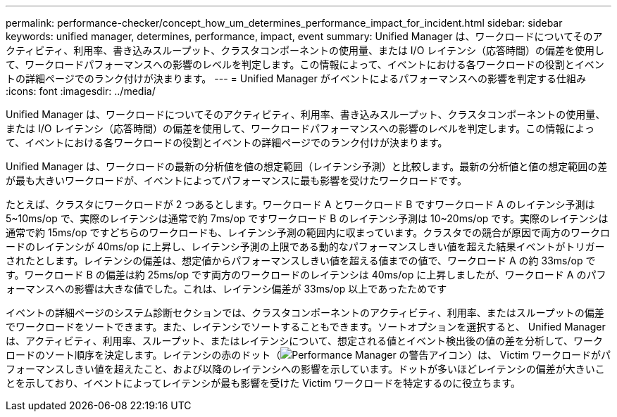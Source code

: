 ---
permalink: performance-checker/concept_how_um_determines_performance_impact_for_incident.html 
sidebar: sidebar 
keywords: unified manager, determines, performance, impact, event 
summary: Unified Manager は、ワークロードについてそのアクティビティ、利用率、書き込みスループット、クラスタコンポーネントの使用量、または I/O レイテンシ（応答時間）の偏差を使用して、ワークロードパフォーマンスへの影響のレベルを判定します。この情報によって、イベントにおける各ワークロードの役割とイベントの詳細ページでのランク付けが決まります。 
---
= Unified Manager がイベントによるパフォーマンスへの影響を判定する仕組み
:icons: font
:imagesdir: ../media/


[role="lead"]
Unified Manager は、ワークロードについてそのアクティビティ、利用率、書き込みスループット、クラスタコンポーネントの使用量、または I/O レイテンシ（応答時間）の偏差を使用して、ワークロードパフォーマンスへの影響のレベルを判定します。この情報によって、イベントにおける各ワークロードの役割とイベントの詳細ページでのランク付けが決まります。

Unified Manager は、ワークロードの最新の分析値を値の想定範囲（レイテンシ予測）と比較します。最新の分析値と値の想定範囲の差が最も大きいワークロードが、イベントによってパフォーマンスに最も影響を受けたワークロードです。

たとえば、クラスタにワークロードが 2 つあるとします。ワークロード A とワークロード B ですワークロード A のレイテンシ予測は 5~10ms/op で、実際のレイテンシは通常で約 7ms/op ですワークロード B のレイテンシ予測は 10~20ms/op です。実際のレイテンシは通常で約 15ms/op ですどちらのワークロードも、レイテンシ予測の範囲内に収まっています。クラスタでの競合が原因で両方のワークロードのレイテンシが 40ms/op に上昇し、レイテンシ予測の上限である動的なパフォーマンスしきい値を超えた結果イベントがトリガーされたとします。レイテンシの偏差は、想定値からパフォーマンスしきい値を超える値までの値で、ワークロード A の約 33ms/op です。ワークロード B の偏差は約 25ms/op です両方のワークロードのレイテンシは 40ms/op に上昇しましたが、ワークロード A のパフォーマンスへの影響は大きな値でした。これは、レイテンシ偏差が 33ms/op 以上であったためです

イベントの詳細ページのシステム診断セクションでは、クラスタコンポーネントのアクティビティ、利用率、またはスループットの偏差でワークロードをソートできます。また、レイテンシでソートすることもできます。ソートオプションを選択すると、 Unified Manager は、アクティビティ、利用率、スループット、またはレイテンシについて、想定される値とイベント検出後の値の差を分析して、ワークロードのソート順序を決定します。レイテンシの赤のドット（image:../media/opm_incident_icon_png.gif["Performance Manager の警告アイコン"]）は、 Victim ワークロードがパフォーマンスしきい値を超えたこと、および以降のレイテンシへの影響を示しています。ドットが多いほどレイテンシの偏差が大きいことを示しており、イベントによってレイテンシが最も影響を受けた Victim ワークロードを特定するのに役立ちます。
